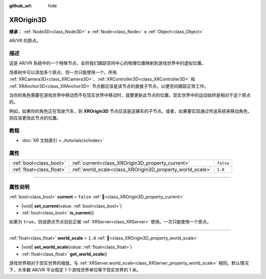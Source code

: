 :github_url: hide

.. DO NOT EDIT THIS FILE!!!
.. Generated automatically from Godot engine sources.
.. Generator: https://github.com/godotengine/godot/tree/4.3/doc/tools/make_rst.py.
.. XML source: https://github.com/godotengine/godot/tree/4.3/doc/classes/XROrigin3D.xml.

.. _class_XROrigin3D:

XROrigin3D
==========

**继承：** :ref:`Node3D<class_Node3D>` **<** :ref:`Node<class_Node>` **<** :ref:`Object<class_Object>`

AR/VR 的原点。

.. rst-class:: classref-introduction-group

描述
----

这是 AR/VR 系统中的一个特殊节点，会将我们跟踪空间中心的物理位置映射到游戏世界中的虚拟位置。

场景树中可以添加多个原点，但一次只能使用一个。所有 :ref:`XRCamera3D<class_XRCamera3D>`\ 、\ :ref:`XRController3D<class_XRController3D>` 和 :ref:`XRAnchor3D<class_XRAnchor3D>` 节点都应该是该节点的直接子节点，以便空间跟踪正常工作。

当你的角色需要在游戏世界中移动而不在现实世界中移动时，就要更新此节点的位置。现实世界中的运动始终是相对于这个原点的。

例如，如果你的角色正在驾驶汽车，则 **XROrigin3D** 节点应该是这辆车的子节点。或者，如果要实现通过传送系统来移动角色，则应该更改此节点的位置。

.. rst-class:: classref-introduction-group

教程
----

- :doc:`XR 文档索引 <../tutorials/xr/index>`

.. rst-class:: classref-reftable-group

属性
----

.. table::
   :widths: auto

   +---------------------------+-----------------------------------------------------------+-----------+
   | :ref:`bool<class_bool>`   | :ref:`current<class_XROrigin3D_property_current>`         | ``false`` |
   +---------------------------+-----------------------------------------------------------+-----------+
   | :ref:`float<class_float>` | :ref:`world_scale<class_XROrigin3D_property_world_scale>` | ``1.0``   |
   +---------------------------+-----------------------------------------------------------+-----------+

.. rst-class:: classref-section-separator

----

.. rst-class:: classref-descriptions-group

属性说明
--------

.. _class_XROrigin3D_property_current:

.. rst-class:: classref-property

:ref:`bool<class_bool>` **current** = ``false`` :ref:`🔗<class_XROrigin3D_property_current>`

.. rst-class:: classref-property-setget

- |void| **set_current**\ (\ value\: :ref:`bool<class_bool>`\ )
- :ref:`bool<class_bool>` **is_current**\ (\ )

如果为 ``true``\ ，则该原点节点目前正被 :ref:`XRServer<class_XRServer>` 使用。一次只能使用一个原点。

.. rst-class:: classref-item-separator

----

.. _class_XROrigin3D_property_world_scale:

.. rst-class:: classref-property

:ref:`float<class_float>` **world_scale** = ``1.0`` :ref:`🔗<class_XROrigin3D_property_world_scale>`

.. rst-class:: classref-property-setget

- |void| **set_world_scale**\ (\ value\: :ref:`float<class_float>`\ )
- :ref:`float<class_float>` **get_world_scale**\ (\ )

游戏世界相对于现实世界的缩放。与 :ref:`XRServer.world_scale<class_XRServer_property_world_scale>` 相同。默认情况下，大多数 AR/VR 平台假定 1 个游戏世界单位等于现实世界的 1 米。

.. |virtual| replace:: :abbr:`virtual (本方法通常需要用户覆盖才能生效。)`
.. |const| replace:: :abbr:`const (本方法无副作用，不会修改该实例的任何成员变量。)`
.. |vararg| replace:: :abbr:`vararg (本方法除了能接受在此处描述的参数外，还能够继续接受任意数量的参数。)`
.. |constructor| replace:: :abbr:`constructor (本方法用于构造某个类型。)`
.. |static| replace:: :abbr:`static (调用本方法无需实例，可直接使用类名进行调用。)`
.. |operator| replace:: :abbr:`operator (本方法描述的是使用本类型作为左操作数的有效运算符。)`
.. |bitfield| replace:: :abbr:`BitField (这个值是由下列位标志构成位掩码的整数。)`
.. |void| replace:: :abbr:`void (无返回值。)`
